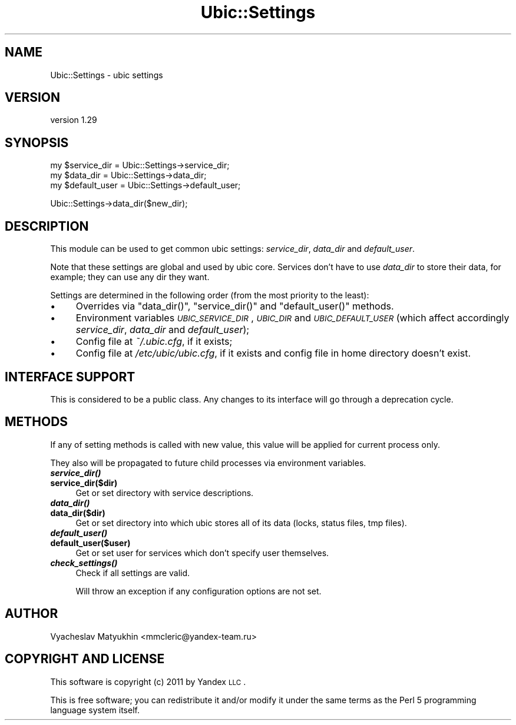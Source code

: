 .\" Automatically generated by Pod::Man v1.37, Pod::Parser v1.32
.\"
.\" Standard preamble:
.\" ========================================================================
.de Sh \" Subsection heading
.br
.if t .Sp
.ne 5
.PP
\fB\\$1\fR
.PP
..
.de Sp \" Vertical space (when we can't use .PP)
.if t .sp .5v
.if n .sp
..
.de Vb \" Begin verbatim text
.ft CW
.nf
.ne \\$1
..
.de Ve \" End verbatim text
.ft R
.fi
..
.\" Set up some character translations and predefined strings.  \*(-- will
.\" give an unbreakable dash, \*(PI will give pi, \*(L" will give a left
.\" double quote, and \*(R" will give a right double quote.  \*(C+ will
.\" give a nicer C++.  Capital omega is used to do unbreakable dashes and
.\" therefore won't be available.  \*(C` and \*(C' expand to `' in nroff,
.\" nothing in troff, for use with C<>.
.tr \(*W-
.ds C+ C\v'-.1v'\h'-1p'\s-2+\h'-1p'+\s0\v'.1v'\h'-1p'
.ie n \{\
.    ds -- \(*W-
.    ds PI pi
.    if (\n(.H=4u)&(1m=24u) .ds -- \(*W\h'-12u'\(*W\h'-12u'-\" diablo 10 pitch
.    if (\n(.H=4u)&(1m=20u) .ds -- \(*W\h'-12u'\(*W\h'-8u'-\"  diablo 12 pitch
.    ds L" ""
.    ds R" ""
.    ds C` ""
.    ds C' ""
'br\}
.el\{\
.    ds -- \|\(em\|
.    ds PI \(*p
.    ds L" ``
.    ds R" ''
'br\}
.\"
.\" If the F register is turned on, we'll generate index entries on stderr for
.\" titles (.TH), headers (.SH), subsections (.Sh), items (.Ip), and index
.\" entries marked with X<> in POD.  Of course, you'll have to process the
.\" output yourself in some meaningful fashion.
.if \nF \{\
.    de IX
.    tm Index:\\$1\t\\n%\t"\\$2"
..
.    nr % 0
.    rr F
.\}
.\"
.\" For nroff, turn off justification.  Always turn off hyphenation; it makes
.\" way too many mistakes in technical documents.
.hy 0
.if n .na
.\"
.\" Accent mark definitions (@(#)ms.acc 1.5 88/02/08 SMI; from UCB 4.2).
.\" Fear.  Run.  Save yourself.  No user-serviceable parts.
.    \" fudge factors for nroff and troff
.if n \{\
.    ds #H 0
.    ds #V .8m
.    ds #F .3m
.    ds #[ \f1
.    ds #] \fP
.\}
.if t \{\
.    ds #H ((1u-(\\\\n(.fu%2u))*.13m)
.    ds #V .6m
.    ds #F 0
.    ds #[ \&
.    ds #] \&
.\}
.    \" simple accents for nroff and troff
.if n \{\
.    ds ' \&
.    ds ` \&
.    ds ^ \&
.    ds , \&
.    ds ~ ~
.    ds /
.\}
.if t \{\
.    ds ' \\k:\h'-(\\n(.wu*8/10-\*(#H)'\'\h"|\\n:u"
.    ds ` \\k:\h'-(\\n(.wu*8/10-\*(#H)'\`\h'|\\n:u'
.    ds ^ \\k:\h'-(\\n(.wu*10/11-\*(#H)'^\h'|\\n:u'
.    ds , \\k:\h'-(\\n(.wu*8/10)',\h'|\\n:u'
.    ds ~ \\k:\h'-(\\n(.wu-\*(#H-.1m)'~\h'|\\n:u'
.    ds / \\k:\h'-(\\n(.wu*8/10-\*(#H)'\z\(sl\h'|\\n:u'
.\}
.    \" troff and (daisy-wheel) nroff accents
.ds : \\k:\h'-(\\n(.wu*8/10-\*(#H+.1m+\*(#F)'\v'-\*(#V'\z.\h'.2m+\*(#F'.\h'|\\n:u'\v'\*(#V'
.ds 8 \h'\*(#H'\(*b\h'-\*(#H'
.ds o \\k:\h'-(\\n(.wu+\w'\(de'u-\*(#H)/2u'\v'-.3n'\*(#[\z\(de\v'.3n'\h'|\\n:u'\*(#]
.ds d- \h'\*(#H'\(pd\h'-\w'~'u'\v'-.25m'\f2\(hy\fP\v'.25m'\h'-\*(#H'
.ds D- D\\k:\h'-\w'D'u'\v'-.11m'\z\(hy\v'.11m'\h'|\\n:u'
.ds th \*(#[\v'.3m'\s+1I\s-1\v'-.3m'\h'-(\w'I'u*2/3)'\s-1o\s+1\*(#]
.ds Th \*(#[\s+2I\s-2\h'-\w'I'u*3/5'\v'-.3m'o\v'.3m'\*(#]
.ds ae a\h'-(\w'a'u*4/10)'e
.ds Ae A\h'-(\w'A'u*4/10)'E
.    \" corrections for vroff
.if v .ds ~ \\k:\h'-(\\n(.wu*9/10-\*(#H)'\s-2\u~\d\s+2\h'|\\n:u'
.if v .ds ^ \\k:\h'-(\\n(.wu*10/11-\*(#H)'\v'-.4m'^\v'.4m'\h'|\\n:u'
.    \" for low resolution devices (crt and lpr)
.if \n(.H>23 .if \n(.V>19 \
\{\
.    ds : e
.    ds 8 ss
.    ds o a
.    ds d- d\h'-1'\(ga
.    ds D- D\h'-1'\(hy
.    ds th \o'bp'
.    ds Th \o'LP'
.    ds ae ae
.    ds Ae AE
.\}
.rm #[ #] #H #V #F C
.\" ========================================================================
.\"
.IX Title "Ubic::Settings 3"
.TH Ubic::Settings 3 "2011-06-07" "perl v5.8.8" "User Contributed Perl Documentation"
.SH "NAME"
Ubic::Settings \- ubic settings
.SH "VERSION"
.IX Header "VERSION"
version 1.29
.SH "SYNOPSIS"
.IX Header "SYNOPSIS"
.Vb 3
\&    my $service_dir = Ubic::Settings\->service_dir;
\&    my $data_dir = Ubic::Settings\->data_dir;
\&    my $default_user = Ubic::Settings\->default_user;
.Ve
.PP
.Vb 1
\&    Ubic::Settings\->data_dir($new_dir);
.Ve
.SH "DESCRIPTION"
.IX Header "DESCRIPTION"
This module can be used to get common ubic settings: \fIservice_dir\fR, \fIdata_dir\fR and \fIdefault_user\fR.
.PP
Note that these settings are global and used by ubic core. Services don't have to use \fIdata_dir\fR to store their data, for example; they can use any dir they want.
.PP
Settings are determined in the following order (from the most priority to the least):
.IP "\(bu" 4
Overrides via \f(CW\*(C`data_dir()\*(C'\fR, \f(CW\*(C`service_dir()\*(C'\fR and \f(CW\*(C`default_user()\*(C'\fR methods.
.IP "\(bu" 4
Environment variables \fI\s-1UBIC_SERVICE_DIR\s0\fR, \fI\s-1UBIC_DIR\s0\fR and \fI\s-1UBIC_DEFAULT_USER\s0\fR (which affect accordingly \fIservice_dir\fR, \fIdata_dir\fR and \fIdefault_user\fR);
.IP "\(bu" 4
Config file at \fI~/.ubic.cfg\fR, if it exists;
.IP "\(bu" 4
Config file at \fI/etc/ubic/ubic.cfg\fR, if it exists and config file in home directory doesn't exist.
.SH "INTERFACE SUPPORT"
.IX Header "INTERFACE SUPPORT"
This is considered to be a public class. Any changes to its interface will go through a deprecation cycle.
.SH "METHODS"
.IX Header "METHODS"
If any of setting methods is called with new value, this value will be applied for current process only.
.PP
They also will be propagated to future child processes via environment variables.
.IP "\fB\f(BIservice_dir()\fB\fR" 4
.IX Item "service_dir()"
.PD 0
.IP "\fBservice_dir($dir)\fR" 4
.IX Item "service_dir($dir)"
.PD
Get or set directory with service descriptions.
.IP "\fB\f(BIdata_dir()\fB\fR" 4
.IX Item "data_dir()"
.PD 0
.IP "\fBdata_dir($dir)\fR" 4
.IX Item "data_dir($dir)"
.PD
Get or set directory into which ubic stores all of its data (locks, status files, tmp files).
.IP "\fB\f(BIdefault_user()\fB\fR" 4
.IX Item "default_user()"
.PD 0
.IP "\fBdefault_user($user)\fR" 4
.IX Item "default_user($user)"
.PD
Get or set user for services which don't specify user themselves.
.IP "\fB\f(BIcheck_settings()\fB\fR" 4
.IX Item "check_settings()"
Check if all settings are valid.
.Sp
Will throw an exception if any configuration options are not set.
.SH "AUTHOR"
.IX Header "AUTHOR"
Vyacheslav Matyukhin <mmcleric@yandex\-team.ru>
.SH "COPYRIGHT AND LICENSE"
.IX Header "COPYRIGHT AND LICENSE"
This software is copyright (c) 2011 by Yandex \s-1LLC\s0.
.PP
This is free software; you can redistribute it and/or modify it under
the same terms as the Perl 5 programming language system itself.

